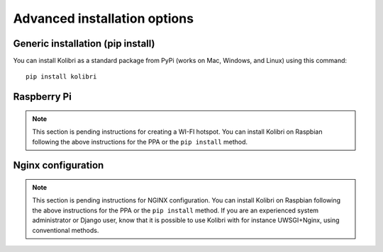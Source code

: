 .. _advanced-installation:

Advanced installation options
=============================

.. _pip-installation:

Generic installation (pip install)
----------------------------------

You can install Kolibri as a standard package from PyPi (works on Mac, Windows, and Linux) using this command::

    pip install kolibri


.. _raspberry-pi-wifi:

Raspberry Pi
------------

.. note::
  This section is pending instructions for creating a WI-FI hotspot. You can
  install Kolibri on Raspbian following the above instructions for the PPA or
  the ``pip install`` method.


Nginx configuration
-------------------

.. note::
  This section is pending instructions for NGINX configuration. You can
  install Kolibri on Raspbian following the above instructions for the PPA or
  the ``pip install`` method. If you are an experienced system administrator or
  Django user, know that it is possible to use Kolibri with for instance
  UWSGI+Nginx, using conventional methods.

